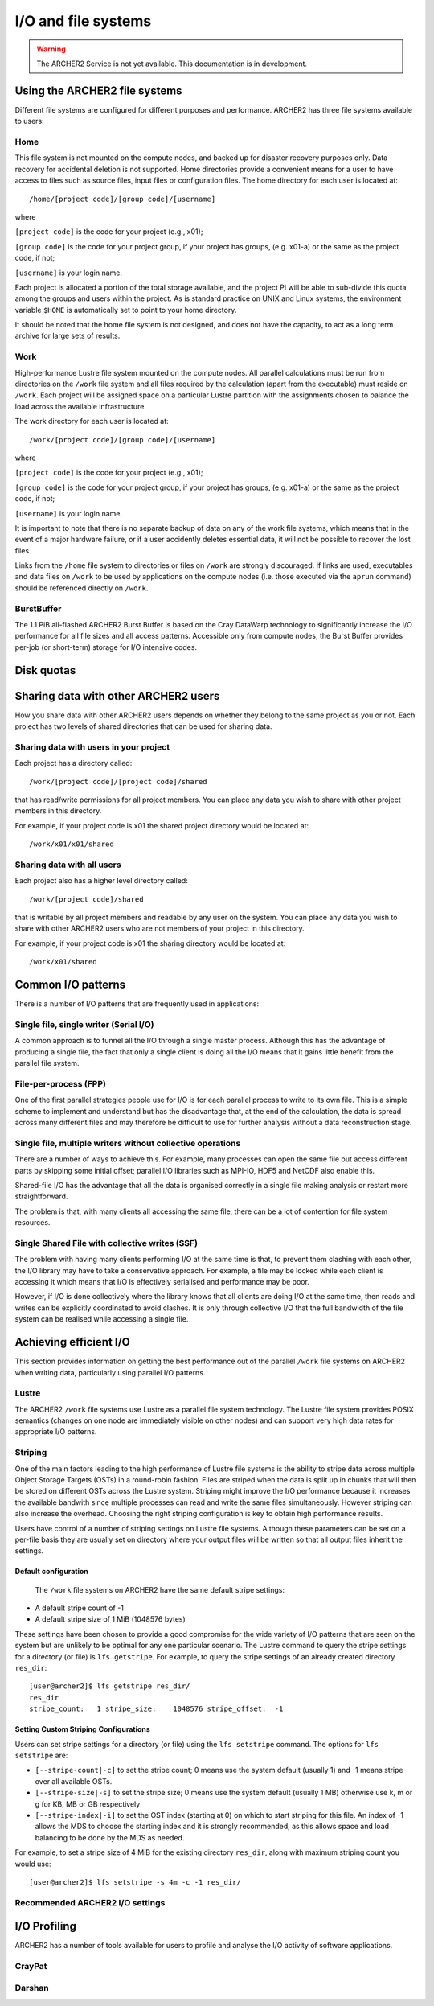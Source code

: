 I/O and file systems
====================

.. warning::

  The ARCHER2 Service is not yet available. This documentation is in
  development.

Using the ARCHER2 file systems
------------------------------
Different file systems are configured for different purposes and performance. ARCHER2 has three file systems available to users:

Home
^^^^
This file system is not mounted on the compute nodes, and backed up for disaster recovery purposes only. Data recovery for accidental deletion is not supported. Home directories provide a convenient means for a user to have access to files such as source files, input files or configuration files. The home directory for each user is located at:

::

   /home/[project code]/[group code]/[username]

where

``[project code]`` is the code for your project (e.g., x01);

``[group code]`` is the code for your project group, if your project has groups, (e.g. x01-a) or the same as the project code, if not;

``[username]`` is your login name.

Each project is allocated a portion of the total storage available, and the project PI will be able to sub-divide this quota among the groups and users within the project. As is standard practice on UNIX and Linux systems, the environment variable ``$HOME`` is automatically set to point to your home directory.

It should be noted that the home file system is not designed, and does not have the capacity, to act as a long term archive for large sets of results. 

Work
^^^^
High-performance Lustre file system mounted on the compute nodes. All parallel calculations must be run from directories on the ``/work`` file system and all files required by the calculation (apart from the executable) must reside on ``/work``. Each project will be assigned space on a particular Lustre partition with the assignments chosen to balance the load across the available infrastructure.

The work directory for each user is located at:

::

   /work/[project code]/[group code]/[username]


where

``[project code]`` is the code for your project (e.g., x01);

``[group code]`` is the code for your project group, if your project has groups, (e.g. x01-a) or the same as the project code, if not;

``[username]`` is your login name.

It is important to note that there is no separate backup of data on any of the work file systems, which means that in the event of a major hardware failure, or if a user accidently deletes essential data, it will not be possible to recover the lost files.

Links from the ``/home`` file system to directories or files on ``/work`` are strongly discouraged. If links are used, executables and data files on ``/work`` to be used by applications on the compute nodes (i.e. those executed via the ``aprun`` command) should be referenced directly on ``/work``.


BurstBuffer
^^^^^^^^^^^
The 1.1 PiB all-flashed ARCHER2 Burst Buffer is based on the Cray DataWarp technology to significantly increase the I/O performance for all file sizes and all access patterns. Accessible only from compute nodes, the Burst Buffer provides per-job (or short-term) storage for I/O intensive codes.


Disk quotas
-----------

Sharing data with other ARCHER2 users
-------------------------------------

How you share data with other ARCHER2 users depends on whether they belong to the same project as you or not. Each project has two levels of shared directories that can be used for sharing data.

Sharing data with users in your project
^^^^^^^^^^^^^^^^^^^^^^^^^^^^^^^^^^^^^^^
Each project has a directory called:

::
   
   /work/[project code]/[project code]/shared

   
that has read/write permissions for all project members. You can place any data you wish to share with other project members in this directory.

For example, if your project code is x01 the shared project directory would be located at:

::

   /work/x01/x01/shared
   
Sharing data with all users
^^^^^^^^^^^^^^^^^^^^^^^^^^^
Each project also has a higher level directory called:

::

   /work/[project code]/shared
   
that is writable by all project members and readable by any user on the system. You can place any data you wish to share with other ARCHER2 users who are not members of your project in this directory.

For example, if your project code is x01 the sharing directory would be located at:

::

   /work/x01/shared


Common I/O patterns
-------------------
There is a number of I/O patterns that are frequently used in applications:


Single file, single writer (Serial I/O)
^^^^^^^^^^^^^^^^^^^^^^^^^^^^^^^^^^^^^^^
A common approach is to funnel all the I/O through a single master process. Although this has the advantage of producing a single file, the fact that only a single client is doing all the I/O means that it gains little benefit from the parallel file system.

File-per-process (FPP)
^^^^^^^^^^^^^^^^^^^^^^
One of the first parallel strategies people use for I/O is for each parallel process to write to its own file. This is a simple scheme to implement and understand but has the disadvantage that, at the end of the calculation, the data is spread across many different files and may therefore be difficult to use for further analysis without a data reconstruction stage.

Single file, multiple writers without collective operations
^^^^^^^^^^^^^^^^^^^^^^^^^^^^^^^^^^^^^^^^^^^^^^^^^^^^^^^^^^^
There are a number of ways to achieve this. For example, many processes can open the same file but access different parts by skipping some initial offset; parallel I/O libraries such as MPI-IO, HDF5 and NetCDF also enable this.

Shared-file I/O has the advantage that all the data is organised correctly in a single file making analysis or restart more straightforward.

The problem is that, with many clients all accessing the same file, there can be a lot of contention for file system resources.

Single Shared File with collective writes (SSF)
^^^^^^^^^^^^^^^^^^^^^^^^^^^^^^^^^^^^^^^^^^^^^^^
The problem with having many clients performing I/O at the same time is that, to prevent them clashing with each other, the I/O library may have to take a conservative approach. For example, a file may be locked while each client is accessing it which means that I/O is effectively serialised and performance may be poor.

However, if I/O is done collectively where the library knows that all clients are doing I/O at the same time, then reads and writes can be explicitly coordinated to avoid clashes. It is only through collective I/O that the full bandwidth of the file system can be realised while accessing a single file.


Achieving efficient I/O
-----------------------
This section provides information on getting the best performance out of the parallel ``/work`` file systems on ARCHER2 when writing data, particularly using parallel I/O patterns.

Lustre
^^^^^^
The ARCHER2 ``/work`` file systems use Lustre as a parallel file system technology. The Lustre file system provides POSIX semantics (changes on one node are immediately visible on other nodes) and can support very high data rates for appropriate I/O patterns.

Striping
^^^^^^^^
One of the main factors leading to the high performance of Lustre file systems is the ability to stripe data across multiple Object Storage Targets (OSTs) in a round-robin fashion. Files are striped when the data is split up in chunks that will then be stored on different OSTs across the Lustre system. Striping might improve the I/O performance because it increases the available bandwith since multiple processes can read and write the same files simultaneously. However striping can also increase the overhead. Choosing the right striping configuration is key to obtain high performance results.

Users have control of a number of striping settings on Lustre file systems. Although these parameters can be set on a per-file basis they are usually set on directory where your output files will be written so that all output files inherit the settings.


Default configuration
""""""""""""""""""""""
 The ``/work`` file systems on ARCHER2 have the same default stripe settings:

* A default stripe count of -1
* A default stripe size of 1 MiB (1048576 bytes)
  
These settings have been chosen to provide a good compromise for the wide variety of I/O patterns that are seen on the system but are unlikely to be optimal for any one particular scenario.
The Lustre command to query the stripe settings for a directory (or file) is ``lfs getstripe``. For example, to query the stripe settings of an already created directory ``res_dir``:

::
   
   [user@archer2]$ lfs getstripe res_dir/
   res_dir
   stripe_count:   1 stripe_size:    1048576 stripe_offset:  -1 
   
Setting Custom Striping Configurations
""""""""""""""""""""""""""""""""""""""
Users can set stripe settings for a directory (or file) using the ``lfs setstripe`` command. The options for ``lfs setstripe`` are:

* ``[--stripe-count|-c]`` to set the stripe count; 0 means use the system default (usually 1) and -1 means stripe over all available OSTs.
* ``[--stripe-size|-s]`` to set the stripe size; 0 means use the system default (usually 1 MB) otherwise use k, m or g for KB, MB or GB respectively
* ``[--stripe-index|-i]`` to set the OST  index (starting at 0) on which to start striping for this file.  An index of -1  allows the  MDS  to choose the starting index and it is strongly recommended, as this allows space and load balancing to  be  done  by the  MDS  as  needed. 

For example, to set a stripe size of 4 MiB for the existing directory ``res_dir``, along with maximum striping count you would use:

::

   [user@archer2]$ lfs setstripe -s 4m -c -1 res_dir/

   
Recommended ARCHER2 I/O settings
^^^^^^^^^^^^^^^^^^^^^^^^^^^^^^^^



I/O Profiling
-------------
ARCHER2 has a number of tools available for users to profile and analyse the I/O activity of software applications.

CrayPat
^^^^^^^

Darshan
^^^^^^^





